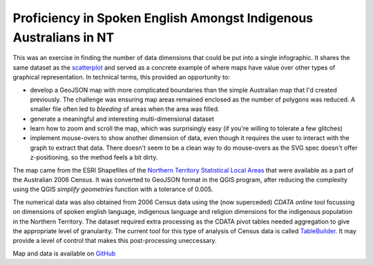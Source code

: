 .. title: Map of Spoken English Language Proficiency for Indigenous Australians in the NT
.. slug: d3-nt-sla-map
.. date: 2013/03/10 17:56:01
.. tags: 
.. link: 
.. description: 


Proficiency in Spoken English Amongst Indigenous Australians in NT
------------------------------------------------------------------

This was an exercise in finding the number of data dimensions that could be put into a
single infographic. It shares the same dataset as the `scatterplot </pages/d3/d3-nt-sla-scatter.html>`_
and served as a concrete example of where maps have value over other types of
graphical representation. In technical terms, this provided an opportunity to:

* develop a GeoJSON map with more complicated boundaries than the simple Australian map that I'd created previously. The challenge was ensuring map areas remained enclosed as the number of polygons was reduced. A smaller file often led to *bleeding* of areas when the area was filled.
* generate a meaningful and interesting multi-dimensional dataset
* learn how to zoom and scroll the map, which was surprisingly easy (if you're willing to tolerate a few glitches)
* implement mouse-overs to show another dimension of data, even though it requires the user to interact with the graph to extract that data.  There doesn't seem to be a clean way to do mouse-overs as the SVG spec doesn't offer z-positioning, so the method feels a bit dirty.

.. raw:: html

    <div id="d3_top_level_div"/>
    <style type="text/css">

        body {
          font-family: sans-serif;
        }
        
        .sla path {
          stroke: #fff;
          stroke-width: 0.1px;
        }
        
    </style>


The map came from the ESRI Shapefiles of the `Northern Territory Statistical Local Areas <http://www.abs.gov.au/ausstats/abs@.nsf/DetailsPage/1259.0.30.0022006?OpenDocument>`_
that were available as a part of the Australian 2006 Census. It was converted
to GeoJSON format in the QGIS program, after reducing the complexity using the
QGIS *simplify geometries* function with a tolerance of 0.005.

The numerical data was also obtained from 2006 Census data using the (now
superceded) *CDATA online* tool focussing on dimensions of spoken english
language, indigenous language and religion dimensions for the indigenous
population in the Northern Territory. The dataset required extra processing
as the CDATA pivot tables needed aggregation to give the appropriate level of
granularity. The current tool for this type of analysis of Census data is
called `TableBuilder <http://www.abs.gov.au/websitedbs/censushome.nsf/home/tablebuilder?opendocument&navpos=240>`_.
It may provide a level of control that makes this post-processing uneccessary.

Map and data is available on `GitHub <https://github.com/edwinsteele/d3-projects/data>`_

.. raw:: html

    <script type="text/javascript" src="/d3-projects/lib/d3.v2.js"></script>
    <script type="text/javascript">
    
    SLA_NAME_STR="SLA Name";
    SLA_ID_STR="SLA ID";
    GOOD_ENGLISH_PERC_STR="Percent IP with good english";
    NO_GOOD_ENGLISH_PERC_STR="Percent IP without good english";
    UNKNOWN_EVERYTHING_STR="Percent of unknown Indigenous status without stated english language proficiency (% of total IPs)";
    SAMPLE_SIZE_STR="Indigenous Sample Size";
    
    csvFile="/d3-projects/data/au-northern-territory-sla_ingp_lanp_engp_combined.csv";
    geoJsonFile="/d3-projects/data/au-northern-territory_sla.json";
    
    var tooltip = d3.select("body")
      .append("div")
      .attr("id", "tooltip")
      .style("position", "absolute")
      .style("z-index", "10")
      .style("visibility", "hidden")
      .style("background-color", "yellow")
      .style("font-size", "12px")
      .text("");
    
    d3.csv(csvFile, function(data) {
    
      mapData = {};
      data.map(function(sla) {
        mapData[parseInt(sla[SLA_ID_STR])] = {
          "sla_name":sla[SLA_NAME_STR],
          "ge_perc":parseFloat(sla[GOOD_ENGLISH_PERC_STR]),
          "nge_perc":parseFloat(sla[NO_GOOD_ENGLISH_PERC_STR]),
          "unknowns_perc":parseFloat(sla[UNKNOWN_EVERYTHING_STR]),
          "sample_size":parseInt(sla[SAMPLE_SIZE_STR])
          };
      });
    
      var w = 500,
          h = 600;
    
      var fill = d3.scale.linear()
          .domain([0, 1])
          .range(["red", "green"]);
    
      var projection = d3.geo.mercator()
          .translate([-4500,-370])
          .scale(12800);
    
      var path = d3.geo.path()
          .projection(projection);
    
      svg = d3.select("#d3_top_level_div").append("svg")
            .attr("width", w)
            .attr("height", h)
          .append("g")
            .call(d3.behavior.zoom()
              .on("zoom", redraw))
    
      d3.json(geoJsonFile, function(collection) {
    
        var statisticalLocalArea = svg.selectAll("path")
              .data(collection.features)
            .enter().append("g")
            .attr("class", "sla");
    
        statisticalLocalArea.append("path")
          .on("mouseover", function(d) {
            slaCode = d.properties["SLA_CODE06"];
            s = d.properties["SLA_NAME06"];
            if ( mapData.hasOwnProperty(parseInt(slaCode)) ) {
              var md = mapData[parseInt(slaCode)];
              s += ": " + Math.round(md["ge_perc"] * 100) +
                 "% of indig. pop has good english (pop: " +
                  mapData[parseInt(d.properties["SLA_CODE06"])]["sample_size"] + ")";
            }
            var fieldNameElement = document.getElementById("tooltip");
            while(fieldNameElement.childNodes.length >= 1) {
                fieldNameElement.removeChild(fieldNameElement.firstChild);
            }
            fieldNameElement.appendChild(fieldNameElement.ownerDocument.createTextNode(s));
            return tooltip.style("visibility", "visible");
          })
          .on("mousemove", function() {
            return tooltip.style("top", (d3.event.pageY - 10) + "px")
                    .style("left",(d3.event.pageX + 10) + "px");
          })
          .on("mouseout", function() {return tooltip.style("visibility", "hidden");})
          .attr("fill", function(d) {
            slaCode = d.properties["SLA_CODE06"];
            if ( mapData.hasOwnProperty(parseInt(slaCode)) ) {
              return fill(mapData[parseInt(d.properties["SLA_CODE06"])]["ge_perc"]);
            }
            else {
              if ( slaCode.slice(0,3) == "705" ) {
                // We're in Darwin, that's ok
                return "grey";
              }
              else {
                console.log("mapData doesn't have a key for " + d.properties["SLA_NAME06"]);
                return "black";
              }
            }
           })
          .attr("d", path);
      });
    
    });
    
    function redraw() {
      svg.attr("transform", "translate(" + d3.event.translate + ")scale(" + d3.event.scale + ")");
    }
    
    </script>

